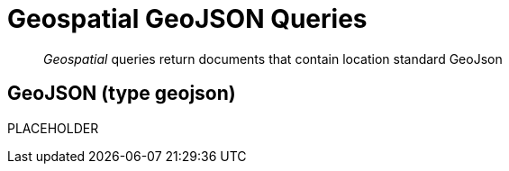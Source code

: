 = Geospatial GeoJSON Queries

[abstract]
_Geospatial_ queries return documents that contain location standard GeoJson

== GeoJSON (type geojson)

PLACEHOLDER
